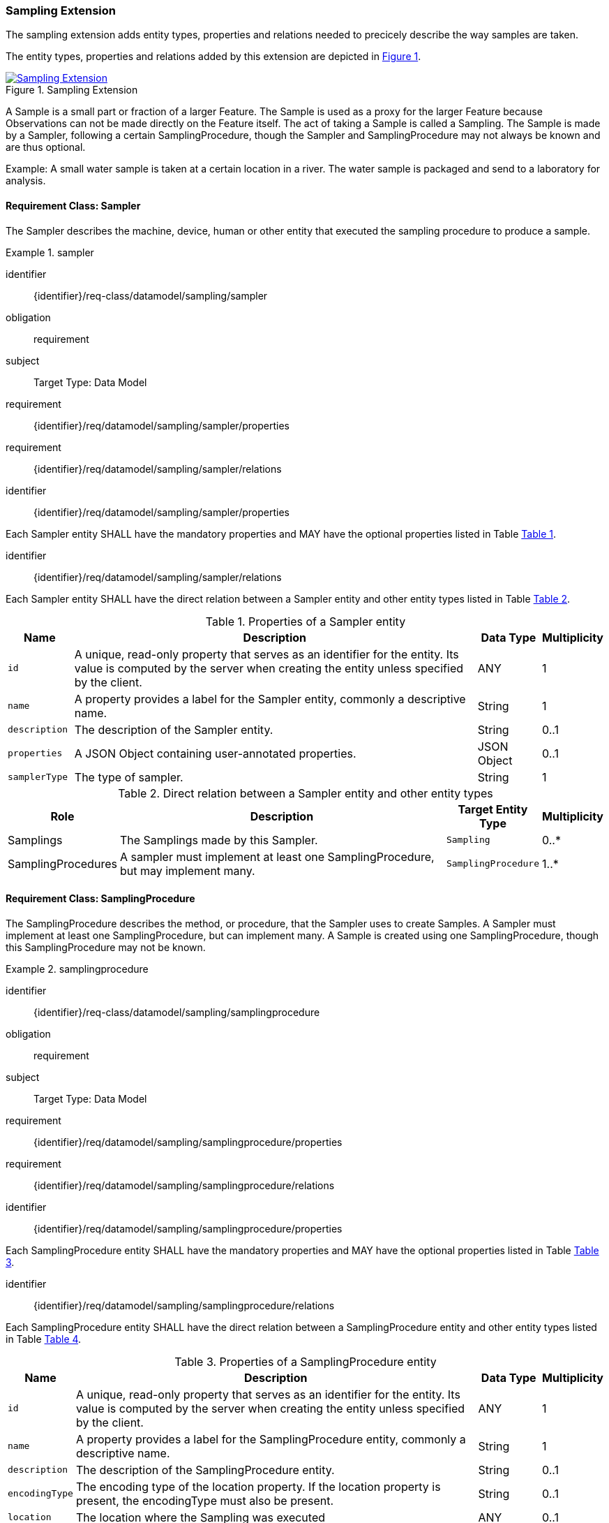 [[sampling-extension]]
=== Sampling Extension

The sampling extension adds entity types, properties and relations needed to precicely describe the way samples are taken.

The entity types, properties and relations added by this extension are depicted in <<img-sta-sampling-relations>>.
[#img-sta-sampling-relations,link=figures/Datamodel-SensorThingsApi-V2-Sampling.drawio.png, reftext='{figure-caption} {counter:figure-num}', title='Sampling Extension']
image::figures/Datamodel-SensorThingsApi-V2-Sampling.drawio.png[Sampling Extension, align="center"]  



A Sample is a small part or fraction of a larger Feature.
The Sample is used as a proxy for the larger Feature because Observations can not be made directly on the Feature itself.
The act of taking a Sample is called a Sampling.
The Sample is made by a Sampler, following a certain SamplingProcedure, though the Sampler and SamplingProcedure may not always be known and are thus optional.

Example: A small water sample is taken at a certain location in a river.
The water sample is packaged and send to a laboratory for analysis.


==== Requirement Class: Sampler

The Sampler describes the machine, device, human or other entity that executed the sampling procedure to produce a sample.

[requirements_class]
.sampler

====
[%metadata]
identifier:: {identifier}/req-class/datamodel/sampling/sampler
obligation:: requirement
subject:: Target Type: Data Model
requirement:: {identifier}/req/datamodel/sampling/sampler/properties
requirement:: {identifier}/req/datamodel/sampling/sampler/relations
====


[requirement]
====
[%metadata]
identifier:: {identifier}/req/datamodel/sampling/sampler/properties

Each Sampler entity SHALL have the mandatory properties and MAY have the optional properties listed in Table <<sampler-properties>>.
====


[requirement]
====
[%metadata]
identifier:: {identifier}/req/datamodel/sampling/sampler/relations

Each Sampler entity SHALL have the direct relation between a Sampler entity and other entity types listed in Table <<sampler-relations>>.
====



[#sampler-properties,reftext='{table-caption} {counter:table-num}']
.Properties of a Sampler entity
[width="100%",cols="<3a,<20a,<3a,<",options="header"]
|====
| *Name*
| *Description*
| *Data Type*
| *Multiplicity*

| `id`
| A unique, read-only property that serves as an identifier for the entity.
Its value is computed by the server when creating  the entity unless specified by the client.
| ANY
| 1

| `name`
| A property provides a label for the Sampler entity, commonly a descriptive name.
| String
| 1

| `description`
| The description of the Sampler entity.
| String
| 0..1

| `properties`
| A JSON Object containing user-annotated properties.
| JSON Object
| 0..1

| `samplerType`
| The type of sampler.
| String
| 1
|====


[#sampler-relations,reftext='{table-caption} {counter:table-num}']
.Direct relation between a Sampler entity and other entity types
[width="100%",cols="<3a,<20a,<3a,<",options="header"]
|====
| *Role*
| *Description*
| *Target Entity Type*
| *Multiplicity*

| Samplings
| The Samplings made by this Sampler.
| `Sampling`
| 0..*

| SamplingProcedures
| A sampler must implement at least one SamplingProcedure, but may implement many.
| `SamplingProcedure`
| 1..*
|====



==== Requirement Class: SamplingProcedure

The SamplingProcedure describes the method, or procedure, that the Sampler uses to create Samples.
A Sampler must implement at least one SamplingProcedure, but can implement many.
A Sample is created using one SamplingProcedure, though this SamplingProcedure may not be known.

[requirements_class]
.samplingprocedure

====
[%metadata]
identifier:: {identifier}/req-class/datamodel/sampling/samplingprocedure
obligation:: requirement
subject:: Target Type: Data Model
requirement:: {identifier}/req/datamodel/sampling/samplingprocedure/properties
requirement:: {identifier}/req/datamodel/sampling/samplingprocedure/relations
====


[requirement]
====
[%metadata]
identifier:: {identifier}/req/datamodel/sampling/samplingprocedure/properties

Each SamplingProcedure entity SHALL have the mandatory properties and MAY have the optional properties listed in Table <<samplingprocedure-properties>>.
====


[requirement]
====
[%metadata]
identifier:: {identifier}/req/datamodel/sampling/samplingprocedure/relations

Each SamplingProcedure entity SHALL have the direct relation between a SamplingProcedure entity and other entity types listed in Table <<samplingprocedure-relations>>.
====



[#samplingprocedure-properties,reftext='{table-caption} {counter:table-num}']
.Properties of a SamplingProcedure entity
[width="100%",cols="<3a,<20a,<3a,<",options="header"]
|====
| *Name*
| *Description*
| *Data Type*
| *Multiplicity*

| `id`
| A unique, read-only property that serves as an identifier for the entity.
Its value is computed by the server when creating the entity unless specified by the client.
| ANY
| 1

| `name`
| A property provides a label for the SamplingProcedure entity, commonly a descriptive name.
| String
| 1

| `description`
| The description of the SamplingProcedure entity.
| String
| 0..1

| `encodingType`
| The encoding type of the location property.
If the location property is present, the encodingType must also be present.
| String
| 0..1

| `location`
| The location where the Sampling was executed
| ANY
| 0..1

| `properties`
| A JSON Object containing user-annotated properties.
| JSON Object
| 0..1

| `time`
| The time at which the sampling was executed.
It can be a time instant, or, for Samplings that take a longer duration, a time interval.
| String
| 1
|====


[#samplingprocedure-relations,reftext='{table-caption} {counter:table-num}']
.Direct relation between a SamplingProcedure entity and other entity types
[width="100%",cols="<3a,<20a,<3a,<",options="header"]
|====
| *Role*
| *Description*
| *Target Entity Type*
| *Multiplicity*

| Samplings
| The Samplings made using this SamplingProcedure.
| `Sampling`
| 0..*

| Samplers
| The Samplers that implement this SamplingProcedure.
| `Sampler`
| 0..*
|====



==== Requirement Class: Sampling

The Sampling is the act of taking one or more Samples.
The Sampling takes Samples from a SampledFeature.
The Sampling is executed by a Sampler, following a SamplingProcedure.
The Sampling can be associated with a Thing.


[requirements_class]
.sampling

====
[%metadata]
identifier:: {identifier}/req-class/datamodel/sampling/sampling
obligation:: requirement
subject:: Target Type: Data Model
inherit:: {identifier}/req-class/datamodel/sensing/feature
inherit:: {identifier}/req-class/datamodel/sensing/thing
requirement:: {identifier}/req/datamodel/sampling/sampling/properties
requirement:: {identifier}/req/datamodel/sampling/sampling/relations
====


[requirement]
====
[%metadata]
identifier:: {identifier}/req/datamodel/sampling/sampling/properties

Each Sampling entity SHALL have the mandatory properties and MAY have the optional properties listed in Table <<sampling-properties>>.
====


[requirement]
====
[%metadata]
identifier:: {identifier}/req/datamodel/sampling/sampling/relations

Each Sampling entity SHALL have the direct relation between a Sampling entity and other entity types listed in Table <<sampling-relations>>.
====



[#sampling-properties,reftext='{table-caption} {counter:table-num}']
.Properties of a Sampling entity
[width="100%",cols="<3a,<20a,<3a,<",options="header"]
|====
| *Name*
| *Description*
| *Data Type*
| *Multiplicity*

| `id`
| A unique, read-only property that serves as an identifier for the entity.
Its value is computed by the server when creating the entity unless specified by the client.
| ANY
| 1

| `name`
| A property provides a label for the Sampling entity, commonly a descriptive name.
| String
| 1

| `description`
| The description of the Sampling entity.
| String
| 0..1

| `properties`
| A JSON Object containing user-annotated properties.
| JSON Object
| 0..1

| `samplerType`
| The type of sampler.
| String
| 0..1
|====


[#sampling-relations,reftext='{table-caption} {counter:table-num}']
.Direct relation between a Sampling entity and other entity types
[width="100%",cols="<3a,<3a,<20a,<3a,<",options="header"]
|====
| *Source Entity Type*
| *Role*
| *Description*
| *Target Entity Type*
| *Multiplicity*

| `Sampling`
| `Thing`
| The Thing that this Sampling is associated with.
This is, for example, the Envionmental Monitoring Station where the Sampling took place.
| `Thing`
| 0..1

| `Sampling`
| `SampledFeature`
| The Feature that the Sampling took Samples of, and that the resulting Samples act as a proxy for.
This relation is the inverse of the `Samplings` role.
| `Feature`
| 1

| `Sampling`
| `Samples`
| The Samples made during the execution of this Sampling.
This relation is the inverse of the `Creator` role.
| `Feature`
| 0..*

| `Sampling`
| `SamplingProcedure`
| The SamplingProcedure that was followed during the execution of this Sampling.
| `SamplingProcedure`
| 0..1

| `Sampling`
| `Sampler`
| The Sampler that executed this Sampling.
| `Sampler`
| 0..1

| `Feature`
| `Samplings`
| The Samplings that have been created of the source Feature.
This relation is the inverse of the `SampledFeature` role.
| `Sampling`
| 1

| `Feature`
| `Creator`
| The Sampling that created the Sample (source Feature).
This relation is the inverse of the `Samples` role.
| `Sampling`
| 0..*

| `Thing`
| `Samplings`
| The Samplings that took place at the source Thing.
| `Sampling`
| 0..*
|====


==== Requirement Class: PreparationProcedure

After a sample is taken, a preparation procedure can be applied to it.
For example, a specimen of butterfly species is treated with chemicals to preserve it, or a fish is frozen for long-term storage.
The difference with the sampling procedure is that the preparation procedure does not result in one or more new samples, but that an existing sample is modified.
The PreparationProcedure stores the generic procedure that can be applied to many samples.
The PreparationSteps can be instantiated separately for each Sample and can store operational details, such as the exact amouts of chemicals used.


[requirements_class]
.preparation-procedure

====
[%metadata]
identifier:: {identifier}/req-class/datamodel/sampling/preparation-procedure
obligation:: requirement
subject:: Target Type: Data Model
requirement:: {identifier}/req/datamodel/sampling/preparation-procedure/properties
requirement:: {identifier}/req/datamodel/sampling/preparation-procedure/relations
====


[requirement]
====
[%metadata]
identifier:: {identifier}/req/datamodel/sampling/preparation-procedure/properties

Each PreparationProcedure entity SHALL have the mandatory properties and MAY have the optional properties listed in Table <<preparation-procedure-properties>>.
====


[requirement]
====
[%metadata]
identifier:: {identifier}/req/datamodel/sampling/preparation-procedure/relations

Each PreparationProcedure entity SHALL have the direct relation between a PreparationProcedure entity and other entity types listed in Table <<preparation-procedure-relations>>.
====



[#preparation-procedure-properties,reftext='{table-caption} {counter:table-num}']
.Properties of a PreparationProcedure entity
[width="100%",cols="<3a,<20a,<3a,<",options="header"]
|====
| *Name*
| *Description*
| *Data Type*
| *Multiplicity*

| `id`
| A unique, read-only property that serves as an identifier for the entity.
Its value is computed by the server when creating the entity unless specified by the client.
| ANY
| 1

| `name`
| A property provides a label for the PreparationProcedure entity, commonly a descriptive name.
| String
| 1

| `description`
| The description of the PreparationProcedure entity.
| String
| 0..1

| `definition`
| The URI of the PreparationProcedure.
Dereferencing this URI SHOULD result in a representation of the definition of the PreparationProcedure
| URI
| 0..1

| `properties`
| A JSON Object containing user-annotated properties.
| JSON Object
| 0..1
|====


[#preparation-procedure-relations,reftext='{table-caption} {counter:table-num}']
.Direct relation between a PreparationProcedure entity and other entity types
[width="100%",cols="<3a,<20a,<3a,<",options="header"]
|====
| *Role*
| *Description*
| *Target Entity Type*
| *Multiplicity*

| PreparationSteps
| The concrete steps taken when this PreparationProcedure was applied to a Sample.
| `PreparationStep`
| 0..*
|====


==== Requirement Class: PreparationStep

When applying a PreparationProcdedure to a Sample, the process is recorded in individual PreparationSteps.
For a simple, short PreparationProcedure, a single PreparationStep can be sufficient to record the fact that the preparation procedure was applied to the Sample, and the time at which the procedure was applied.
For a complex procedure, that takes a long time, many PreparationSteps may be recorded.

[requirements_class]
.preparation-step

====
[%metadata]
identifier:: {identifier}/req-class/datamodel/sampling/preparation-step
obligation:: requirement
subject:: Target Type: Data Model
inherit:: {identifier}/req-class/datamodel/sensing/feature
requirement:: {identifier}/req/datamodel/sampling/preparation-step/properties
requirement:: {identifier}/req/datamodel/sampling/preparation-step/relations
====


[requirement]
====
[%metadata]
identifier:: {identifier}/req/datamodel/sampling/preparation-step/properties

Each PreparationStep entity SHALL have the mandatory properties and MAY have the optional properties listed in Table <<preparation-step-properties>>.
====


[requirement]
====
[%metadata]
identifier:: {identifier}/req/datamodel/sampling/preparation-step/relations

Each PreparationStep entity SHALL have the direct relation between a PreparationStep entity and other entity types listed in Table <<preparation-step-relations>>.
====



[#preparation-step-properties,reftext='{table-caption} {counter:table-num}']
.Properties of a PreparationStep entity
[width="100%",cols="<3a,<20a,<3a,<",options="header"]
|====
| *Name*
| *Description*
| *Data Type*
| *Multiplicity*

| `id`
| A unique, read-only property that serves as an identifier for the entity.
Its value is computed by the server when creating the entity unless specified by the client.
| ANY
| 1

| `name`
| A property provides a label for the PreparationStep entity, commonly a descriptive name.
| String
| 1

| `description`
| The description of the PreparationStep entity.
| String
| 0..1

| `definition`
| The URI defining the PreparationStep.
Dereferencing this URI SHOULD result in a representation of the definition of the PreparationStep
| URI
| 0..1

| `properties`
| A JSON Object containing user-annotated properties.
| JSON Object
| 0..1

| `time`
| The time when the PreparationStep was executed.
| TM_Instant
| 1
|====


[#preparation-step-relations,reftext='{table-caption} {counter:table-num}']
.Direct relation between a PreparationStep entity and other entity types
[width="100%",cols="<3a,<20a,<3a,<",options="header"]
|====
| *Role*
| *Description*
| *Target Entity Type*
| *Multiplicity*

| PreparationProcedure
| The PreparationProcedue that this PreparationStep is part of.
| `PreparationProcedure`
| 1

| PreparedSample
| The Feature that represents the Sample that this PreparationStep is applied to.
| `Feature`
| 1
|====


